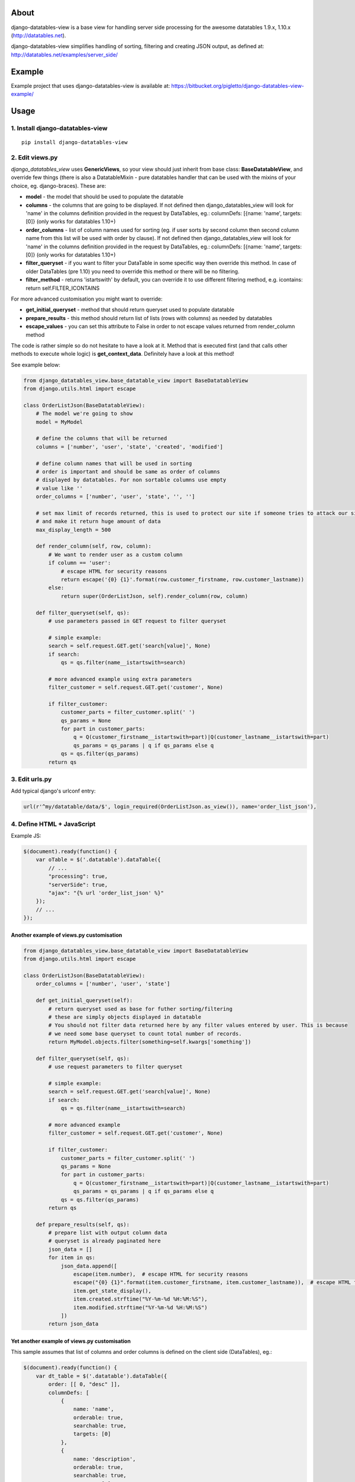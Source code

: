 About
=====

django-datatables-view is a base view for handling server side
processing for the awesome datatables 1.9.x, 1.10.x
(http://datatables.net).

django-datatables-view simplifies handling of sorting, filtering and
creating JSON output, as defined at:
http://datatables.net/examples/server\_side/

Example
=======

Example project that uses django-datatables-view is available at:
https://bitbucket.org/pigletto/django-datatables-view-example/

Usage
=====

1. Install django-datatables-view
~~~~~~~~~~~~~~~~~~~~~~~~~~~~~~~~~

::

    pip install django-datatables-view

2. Edit views.py
~~~~~~~~~~~~~~~~

*django\_datatables\_view* uses **GenericViews**, so your view should
just inherit from base class: **BaseDatatableView**, and override few
things (there is also a DatatableMixin - pure datatables handler that
can be used with the mixins of your choice, eg. django-braces). These
are:

-  **model** - the model that should be used to populate the datatable
-  **columns** - the columns that are going to be displayed. If not
   defined then django\_datatables\_view will look for 'name' in the
   columns definition provided in the request by DataTables, eg.:
   columnDefs: [{name: 'name', targets: [0]} (only works for datatables
   1.10+)
-  **order\_columns** - list of column names used for sorting (eg. if
   user sorts by second column then second column name from this list
   will be used with order by clause). If not defined then
   django\_datatables\_view will look for 'name' in the columns
   definition provided in the request by DataTables, eg.: columnDefs:
   [{name: 'name', targets: [0]} (only works for datatables 1.10+)
-  **filter\_queryset** - if you want to filter your DataTable in some
   specific way then override this method. In case of older DataTables
   (pre 1.10) you need to override this method or there will be no
   filtering.
-  **filter\_method** - returns 'istartswith' by default, you can
   override it to use different filtering method, e.g. icontains: return
   self.FILTER\_ICONTAINS

For more advanced customisation you might want to override:

-  **get\_initial\_queryset** - method that should return queryset used
   to populate datatable
-  **prepare\_results** - this method should return list of lists (rows
   with columns) as needed by datatables
-  **escape\_values** - you can set this attribute to False in order to
   not escape values returned from render\_column method

The code is rather simple so do not hesitate to have a look at it.
Method that is executed first (and that calls other methods to execute
whole logic) is **get\_context\_data**. Definitely have a look at this
method!

See example below:

.. code:: python


        from django_datatables_view.base_datatable_view import BaseDatatableView
        from django.utils.html import escape

        class OrderListJson(BaseDatatableView):
            # The model we're going to show
            model = MyModel

            # define the columns that will be returned
            columns = ['number', 'user', 'state', 'created', 'modified']

            # define column names that will be used in sorting
            # order is important and should be same as order of columns
            # displayed by datatables. For non sortable columns use empty
            # value like ''
            order_columns = ['number', 'user', 'state', '', '']

            # set max limit of records returned, this is used to protect our site if someone tries to attack our site
            # and make it return huge amount of data
            max_display_length = 500

            def render_column(self, row, column):
                # We want to render user as a custom column
                if column == 'user':
                    # escape HTML for security reasons
                    return escape('{0} {1}'.format(row.customer_firstname, row.customer_lastname))
                else:
                    return super(OrderListJson, self).render_column(row, column)

            def filter_queryset(self, qs):
                # use parameters passed in GET request to filter queryset

                # simple example:
                search = self.request.GET.get('search[value]', None)
                if search:
                    qs = qs.filter(name__istartswith=search)

                # more advanced example using extra parameters
                filter_customer = self.request.GET.get('customer', None)

                if filter_customer:
                    customer_parts = filter_customer.split(' ')
                    qs_params = None
                    for part in customer_parts:
                        q = Q(customer_firstname__istartswith=part)|Q(customer_lastname__istartswith=part)
                        qs_params = qs_params | q if qs_params else q
                    qs = qs.filter(qs_params)
                return qs

3. Edit urls.py
~~~~~~~~~~~~~~~

Add typical django's urlconf entry:

.. code:: python

    url(r'^my/datatable/data/$', login_required(OrderListJson.as_view()), name='order_list_json'),

4. Define HTML + JavaScript
~~~~~~~~~~~~~~~~~~~~~~~~~~~

Example JS:

.. code:: javascript

    $(document).ready(function() {
        var oTable = $('.datatable').dataTable({
            // ...
            "processing": true,
            "serverSide": true,
            "ajax": "{% url 'order_list_json' %}"
        });
        // ...
    });

Another example of views.py customisation
-----------------------------------------

.. code:: python

    from django_datatables_view.base_datatable_view import BaseDatatableView
    from django.utils.html import escape

    class OrderListJson(BaseDatatableView):
        order_columns = ['number', 'user', 'state']

        def get_initial_queryset(self):
            # return queryset used as base for futher sorting/filtering
            # these are simply objects displayed in datatable
            # You should not filter data returned here by any filter values entered by user. This is because
            # we need some base queryset to count total number of records.
            return MyModel.objects.filter(something=self.kwargs['something'])

        def filter_queryset(self, qs):
            # use request parameters to filter queryset

            # simple example:
            search = self.request.GET.get('search[value]', None)
            if search:
                qs = qs.filter(name__istartswith=search)

            # more advanced example
            filter_customer = self.request.GET.get('customer', None)

            if filter_customer:
                customer_parts = filter_customer.split(' ')
                qs_params = None
                for part in customer_parts:
                    q = Q(customer_firstname__istartswith=part)|Q(customer_lastname__istartswith=part)
                    qs_params = qs_params | q if qs_params else q
                qs = qs.filter(qs_params)
            return qs

        def prepare_results(self, qs):
            # prepare list with output column data
            # queryset is already paginated here
            json_data = []
            for item in qs:
                json_data.append([
                    escape(item.number),  # escape HTML for security reasons
                    escape("{0} {1}".format(item.customer_firstname, item.customer_lastname)),  # escape HTML for security reasons
                    item.get_state_display(),
                    item.created.strftime("%Y-%m-%d %H:%M:%S"),
                    item.modified.strftime("%Y-%m-%d %H:%M:%S")
                ])
            return json_data

Yet another example of views.py customisation
---------------------------------------------

This sample assumes that list of columns and order columns is defined on
the client side (DataTables), eg.:

.. code:: javascript

    $(document).ready(function() {
        var dt_table = $('.datatable').dataTable({
            order: [[ 0, "desc" ]],
            columnDefs: [
                {
                    name: 'name',
                    orderable: true,
                    searchable: true,
                    targets: [0]
                },
                {
                    name: 'description',
                    orderable: true,
                    searchable: true,
                    targets: [1]
                }
            ],
            searching: true,
            processing: true,
            serverSide: true,
            stateSave: true,
            ajax: TESTMODEL_LIST_JSON_URL
        });
    });

.. code:: python

    class TestModelListJson(BaseDatatableView):
        model = TestModel


